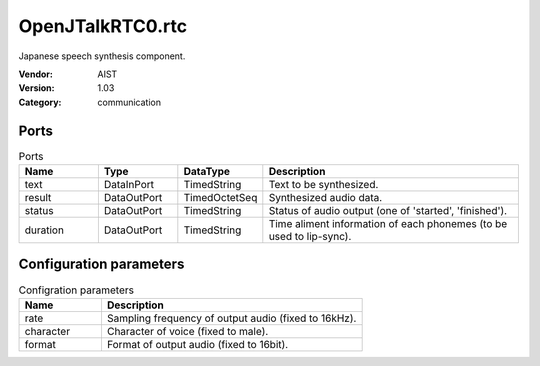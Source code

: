 OpenJTalkRTC0.rtc
=================
Japanese speech synthesis component.

:Vendor: AIST
:Version: 1.03
:Category: communication

Ports
-----
.. csv-table:: Ports
   :header: "Name", "Type", "DataType", "Description"
   :widths: 8, 8, 8, 26
   
   "text", "DataInPort", "TimedString", "Text to be synthesized."
   "result", "DataOutPort", "TimedOctetSeq", "Synthesized audio data."
   "status", "DataOutPort", "TimedString", "Status of audio output (one of 'started', 'finished')."
   "duration", "DataOutPort", "TimedString", "Time aliment information of each phonemes (to be used to lip-sync)."

Configuration parameters
------------------------
.. csv-table:: Configration parameters
   :header: "Name", "Description"
   :widths: 12, 38
   
   "rate", "Sampling frequency of output audio (fixed to 16kHz)."
   "character", "Character of voice (fixed to male)."
   "format", "Format of output audio (fixed to 16bit)."

